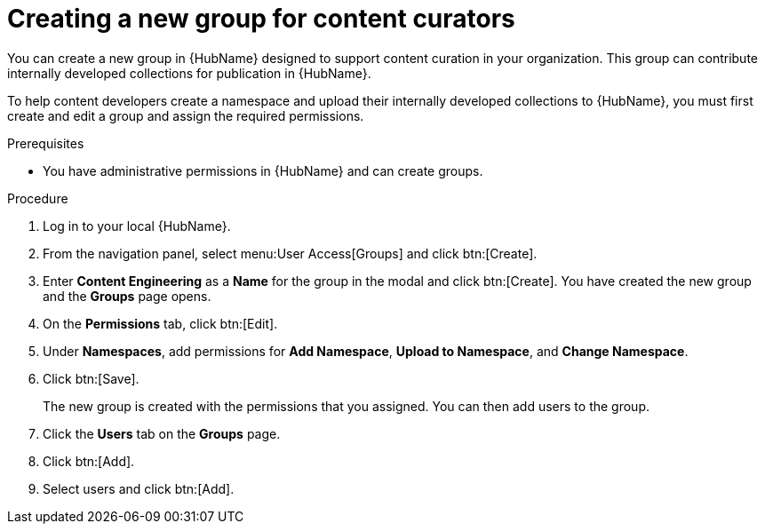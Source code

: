 [id="proc-create-content-developers"]

= Creating a new group for content curators

You can create a new group in {HubName} designed to support content curation in your organization. This group can contribute internally developed collections for publication in {HubName}.

To help content developers create a namespace and upload their internally developed collections to {HubName}, you must first create and edit a group and assign the required permissions.

.Prerequisites

* You have administrative permissions in {HubName} and can create groups.

.Procedure

. Log in to your local {HubName}.
. From the navigation panel, select menu:User Access[Groups] and click btn:[Create].
. Enter *Content Engineering* as a *Name* for the group in the modal and click btn:[Create]. You have created the new group and the *Groups* page opens.
. On the *Permissions* tab, click btn:[Edit].
. Under *Namespaces*, add permissions for *Add Namespace*, *Upload to Namespace*, and *Change Namespace*.
. Click btn:[Save].
+
The new group is created with the permissions that you assigned. You can then add users to the group.
+
. Click the *Users* tab on the *Groups* page.
. Click btn:[Add].
. Select users and click btn:[Add].
